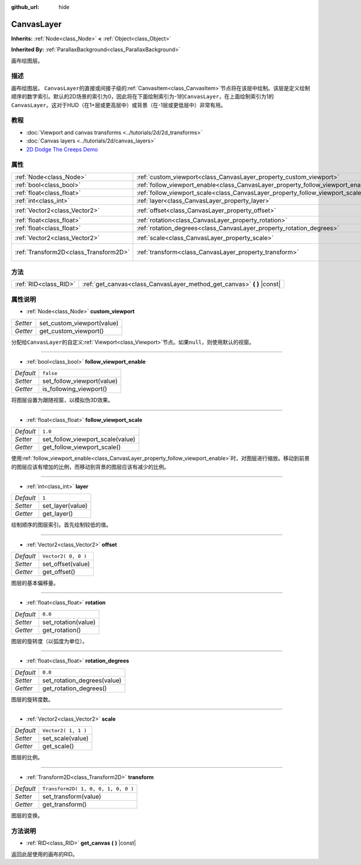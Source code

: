 :github_url: hide

.. Generated automatically by doc/tools/make_rst.py in Godot's source tree.
.. DO NOT EDIT THIS FILE, but the CanvasLayer.xml source instead.
.. The source is found in doc/classes or modules/<name>/doc_classes.

.. _class_CanvasLayer:

CanvasLayer
===========

**Inherits:** :ref:`Node<class_Node>` **<** :ref:`Object<class_Object>`

**Inherited By:** :ref:`ParallaxBackground<class_ParallaxBackground>`

画布绘图层。

描述
----

画布绘图层。 ``CanvasLayer``\ 的直接或间接子级的\ :ref:`CanvasItem<class_CanvasItem>`\ 节点将在该层中绘制。该层是定义绘制顺序的数字索引。默认的2D场景的索引为0，因此将在下面绘制索引为-1的\ ``CanvasLayer``\ ，在上面绘制索引为1的\ ``CanvasLayer``\ 。这对于HUD（在1+层或更高层中）或背景（在-1层或更低层中）非常有用。

教程
----

- :doc:`Viewport and canvas transforms <../tutorials/2d/2d_transforms>`

- :doc:`Canvas layers <../tutorials/2d/canvas_layers>`

- `2D Dodge The Creeps Demo <https://godotengine.org/asset-library/asset/515>`__

属性
----

+---------------------------------------+----------------------------------------------------------------------------------+-------------------------------------+
| :ref:`Node<class_Node>`               | :ref:`custom_viewport<class_CanvasLayer_property_custom_viewport>`               |                                     |
+---------------------------------------+----------------------------------------------------------------------------------+-------------------------------------+
| :ref:`bool<class_bool>`               | :ref:`follow_viewport_enable<class_CanvasLayer_property_follow_viewport_enable>` | ``false``                           |
+---------------------------------------+----------------------------------------------------------------------------------+-------------------------------------+
| :ref:`float<class_float>`             | :ref:`follow_viewport_scale<class_CanvasLayer_property_follow_viewport_scale>`   | ``1.0``                             |
+---------------------------------------+----------------------------------------------------------------------------------+-------------------------------------+
| :ref:`int<class_int>`                 | :ref:`layer<class_CanvasLayer_property_layer>`                                   | ``1``                               |
+---------------------------------------+----------------------------------------------------------------------------------+-------------------------------------+
| :ref:`Vector2<class_Vector2>`         | :ref:`offset<class_CanvasLayer_property_offset>`                                 | ``Vector2( 0, 0 )``                 |
+---------------------------------------+----------------------------------------------------------------------------------+-------------------------------------+
| :ref:`float<class_float>`             | :ref:`rotation<class_CanvasLayer_property_rotation>`                             | ``0.0``                             |
+---------------------------------------+----------------------------------------------------------------------------------+-------------------------------------+
| :ref:`float<class_float>`             | :ref:`rotation_degrees<class_CanvasLayer_property_rotation_degrees>`             | ``0.0``                             |
+---------------------------------------+----------------------------------------------------------------------------------+-------------------------------------+
| :ref:`Vector2<class_Vector2>`         | :ref:`scale<class_CanvasLayer_property_scale>`                                   | ``Vector2( 1, 1 )``                 |
+---------------------------------------+----------------------------------------------------------------------------------+-------------------------------------+
| :ref:`Transform2D<class_Transform2D>` | :ref:`transform<class_CanvasLayer_property_transform>`                           | ``Transform2D( 1, 0, 0, 1, 0, 0 )`` |
+---------------------------------------+----------------------------------------------------------------------------------+-------------------------------------+

方法
----

+-----------------------+----------------------------------------------------------------------------+
| :ref:`RID<class_RID>` | :ref:`get_canvas<class_CanvasLayer_method_get_canvas>` **(** **)** |const| |
+-----------------------+----------------------------------------------------------------------------+

属性说明
--------

.. _class_CanvasLayer_property_custom_viewport:

- :ref:`Node<class_Node>` **custom_viewport**

+----------+----------------------------+
| *Setter* | set_custom_viewport(value) |
+----------+----------------------------+
| *Getter* | get_custom_viewport()      |
+----------+----------------------------+

分配给\ ``CanvasLayer``\ 的自定义\ :ref:`Viewport<class_Viewport>`\ 节点。如果\ ``null``\ ，则使用默认的视窗。

----

.. _class_CanvasLayer_property_follow_viewport_enable:

- :ref:`bool<class_bool>` **follow_viewport_enable**

+-----------+----------------------------+
| *Default* | ``false``                  |
+-----------+----------------------------+
| *Setter*  | set_follow_viewport(value) |
+-----------+----------------------------+
| *Getter*  | is_following_viewport()    |
+-----------+----------------------------+

将图层设置为跟随视窗，以模拟伪3D效果。

----

.. _class_CanvasLayer_property_follow_viewport_scale:

- :ref:`float<class_float>` **follow_viewport_scale**

+-----------+----------------------------------+
| *Default* | ``1.0``                          |
+-----------+----------------------------------+
| *Setter*  | set_follow_viewport_scale(value) |
+-----------+----------------------------------+
| *Getter*  | get_follow_viewport_scale()      |
+-----------+----------------------------------+

使用\ :ref:`follow_viewport_enable<class_CanvasLayer_property_follow_viewport_enable>`\ 时，对图层进行缩放。移动到前景的图层应该有增加的比例，而移动到背景的图层应该有减少的比例。

----

.. _class_CanvasLayer_property_layer:

- :ref:`int<class_int>` **layer**

+-----------+------------------+
| *Default* | ``1``            |
+-----------+------------------+
| *Setter*  | set_layer(value) |
+-----------+------------------+
| *Getter*  | get_layer()      |
+-----------+------------------+

绘制顺序的图层索引。首先绘制较低的值。

----

.. _class_CanvasLayer_property_offset:

- :ref:`Vector2<class_Vector2>` **offset**

+-----------+---------------------+
| *Default* | ``Vector2( 0, 0 )`` |
+-----------+---------------------+
| *Setter*  | set_offset(value)   |
+-----------+---------------------+
| *Getter*  | get_offset()        |
+-----------+---------------------+

图层的基本偏移量。

----

.. _class_CanvasLayer_property_rotation:

- :ref:`float<class_float>` **rotation**

+-----------+---------------------+
| *Default* | ``0.0``             |
+-----------+---------------------+
| *Setter*  | set_rotation(value) |
+-----------+---------------------+
| *Getter*  | get_rotation()      |
+-----------+---------------------+

图层的旋转度（以弧度为单位）。

----

.. _class_CanvasLayer_property_rotation_degrees:

- :ref:`float<class_float>` **rotation_degrees**

+-----------+-----------------------------+
| *Default* | ``0.0``                     |
+-----------+-----------------------------+
| *Setter*  | set_rotation_degrees(value) |
+-----------+-----------------------------+
| *Getter*  | get_rotation_degrees()      |
+-----------+-----------------------------+

图层的旋转度数。

----

.. _class_CanvasLayer_property_scale:

- :ref:`Vector2<class_Vector2>` **scale**

+-----------+---------------------+
| *Default* | ``Vector2( 1, 1 )`` |
+-----------+---------------------+
| *Setter*  | set_scale(value)    |
+-----------+---------------------+
| *Getter*  | get_scale()         |
+-----------+---------------------+

图层的比例。

----

.. _class_CanvasLayer_property_transform:

- :ref:`Transform2D<class_Transform2D>` **transform**

+-----------+-------------------------------------+
| *Default* | ``Transform2D( 1, 0, 0, 1, 0, 0 )`` |
+-----------+-------------------------------------+
| *Setter*  | set_transform(value)                |
+-----------+-------------------------------------+
| *Getter*  | get_transform()                     |
+-----------+-------------------------------------+

图层的变换。

方法说明
--------

.. _class_CanvasLayer_method_get_canvas:

- :ref:`RID<class_RID>` **get_canvas** **(** **)** |const|

返回此层使用的画布的RID。

.. |virtual| replace:: :abbr:`virtual (This method should typically be overridden by the user to have any effect.)`
.. |const| replace:: :abbr:`const (This method has no side effects. It doesn't modify any of the instance's member variables.)`
.. |vararg| replace:: :abbr:`vararg (This method accepts any number of arguments after the ones described here.)`
